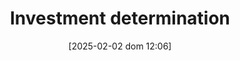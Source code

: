:PROPERTIES:
:ID:       2645660a-bff8-4f35-8bb9-c4de28e46ddd
:END:
#+title:      Investment determination
#+date:       [2025-02-02 dom 12:06]
#+filetags:   :placeholder:
#+identifier: 20250202T120625
#+OPTIONS: num:nil ^:{} toc:nil
